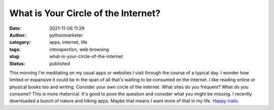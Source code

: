 What is Your Circle of the Internet?
####################################
:date: 2021-11-06 11:29
:author: pythonmarketer
:category: apps, internet, life
:tags: introspection, web browsing
:slug: what-is-your-circle-of-the-internet
:status: published

This morning I'm meditating on my usual apps or websites I visit through the course of a typical day. I wonder how limited or expansive it could be in the span of all that's waiting to be consumed on the internet. I like reading online or physical books too and writing. Consider your own circle of the internet. What sites do you frequent? What do you consume? This is more rhetorical. It's good to pose the question and consider what you might be missing. I recently downloaded a bunch of nature and hiking apps. Maybe that means I want more of that in my life. `Happy trails <https://www.youtube.com/watch?v=hgw_yprN_-w&ab_channel=LiliDVLima>`__.
